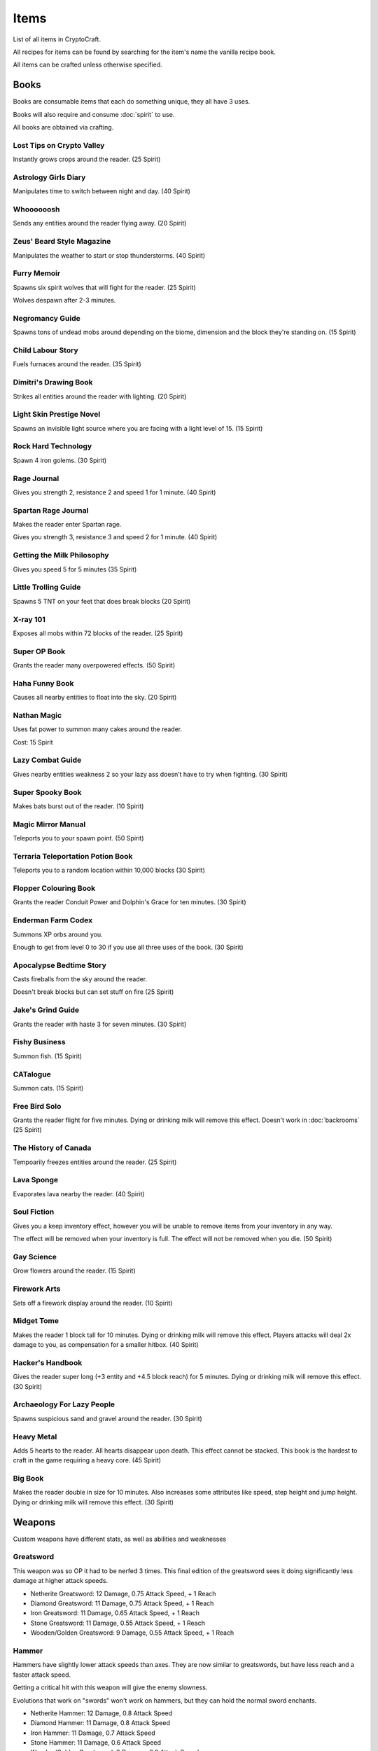 Items
===================================

List of all items in CryptoCraft.

All recipes for items can be found by searching for the item's name the vanilla recipe book.

All items can be crafted unless otherwise specified.

Books
------------
Books are consumable items that each do something unique, they all have 3 uses.

Books will also require and consume :doc:`spirit` to use.

All books are obtained via crafting.

Lost Tips on Crypto Valley
""""""""""""""
Instantly grows crops around the reader.
(25 Spirit)

Astrology Girls Diary
""""""""""""""
Manipulates time to switch between night and day.
(40 Spirit)

Whoooooosh
""""""""""""""
Sends any entities around the reader flying away.
(20 Spirit)

Zeus' Beard Style Magazine
""""""""""""""
Manipulates the weather to start or stop thunderstorms.
(40 Spirit)

Furry Memoir
""""""""""""""
Spawns six spirit wolves that will fight for the reader. (25 Spirit)

Wolves despawn after 2-3 minutes.

Negromancy Guide
""""""""""""""
Spawns tons of undead mobs around depending on the biome, dimension and the block they're standing on. (15 Spirit)

Child Labour Story
""""""""""""""
Fuels furnaces around the reader.
(35 Spirit)

Dimitri's Drawing Book
""""""""""""""
Strikes all entities around the reader with lighting.
(20 Spirit)

Light Skin Prestige Novel
""""""""""""""
Spawns an invisible light source where you are facing with a light level of 15.
(15 Spirit)

Rock Hard Technology
""""""""""""""
Spawn 4 iron golems.
(30 Spirit)

Rage Journal
""""""""""""""
Gives you strength 2, resistance 2 and speed 1 for 1 minute.
(40 Spirit)

Spartan Rage Journal
""""""""""""""
Makes the reader enter Spartan rage.

Gives you strength 3, resistance 3 and speed 2 for 1 minute.
(40 Spirit)

Getting the Milk Philosophy
""""""""""""""
Gives you speed 5 for 5 minutes
(35 Spirit)

Little Trolling Guide
""""""""""""""
Spawns 5 TNT on your feet that does break blocks
(20 Spirit)

X-ray 101
""""""""""""""
Exposes all mobs within 72 blocks of the reader. (25 Spirit)

Super OP Book
""""""""""""""
Grants the reader many overpowered effects.
(50 Spirit)

Haha Funny Book
""""""""""""""
Causes all nearby entities to float into the sky.
(20 Spirit)

Nathan Magic
""""""""""""""
Uses fat power to summon many cakes around the reader.

Cost: 15 Spirit

Lazy Combat Guide
""""""""""""""
Gives nearby entities weakness 2 so your lazy ass doesn’t have to try when fighting.
(30 Spirit)

Super Spooky Book
""""""""""""""
Makes bats burst out of the reader.
(10 Spirit)

Magic Mirror Manual
""""""""""""""
Teleports you to your spawn point.
(50 Spirit)

Terraria Teleportation Potion Book
""""""""""""""
Teleports you to a random location within 10,000 blocks
(30 Spirit)

Flopper Colouring Book
""""""""""""""
Grants the reader Conduit Power and Dolphin's Grace for ten minutes.
(30 Spirit)

Enderman Farm Codex
""""""""""""""
Summons XP orbs around you.

Enough to get from level 0 to 30 if you use all three uses of the book.
(30 Spirit)

Apocalypse Bedtime Story
""""""""""""""
Casts fireballs from the sky around the reader.

Doesn't break blocks but can set stuff on fire
(25 Spirit)

Jake's Grind Guide
""""""""""""""
Grants the reader with haste 3 for seven minutes.
(30 Spirit)

Fishy Business
""""""""""""""
Summon fish.
(15 Spirit)

CATalogue
""""""""""""""
Summon cats.
(15 Spirit)

Free Bird Solo
""""""""""""""
Grants the reader flight for five minutes.
Dying or drinking milk will remove this effect.
Doesn't work in :doc:`backrooms`
(25 Spirit)

The History of Canada
""""""""""""""
Tempoarily freezes entities around the reader.
(25 Spirit)

Lava Sponge
""""""""""""""
Evaporates lava nearby the reader.
(40 Spirit)

Soul Fiction
""""""""""""""
Gives you a keep inventory effect, however you will be unable to remove items from your inventory in any way.

The effect will be removed when your inventory is full. The effect will not be removed when you die.
(50 Spirit)

Gay Science
""""""""""""""
Grow flowers around the reader.
(15 Spirit)

Firework Arts
""""""""""""""
Sets off a firework display around the reader.
(10 Spirit)

Midget Tome
""""""""""""""
Makes the reader 1 block tall for 10 minutes. Dying or drinking milk will remove this effect.
Players attacks will deal 2x damage to you, as compensation for a smaller hitbox.
(40 Spirit)

Hacker's Handbook
""""""""""""""
Gives the reader super long (+3 entity and +4.5 block reach) for 5 minutes. Dying or drinking milk will remove this effect.
(30 Spirit)

Archaeology For Lazy People
""""""""""""""
Spawns suspicious sand and gravel around the reader.
(30 Spirit)

Heavy Metal
""""""""""""""
Adds 5 hearts to the reader. All hearts disappear upon death. This effect cannot be stacked.
This book is the hardest to craft in the game requiring a heavy core.
(45 Spirit)

Big Book
""""""""""""""
Makes the reader double in size for 10 minutes. Also increases some attributes like speed, step height and jump height. Dying or drinking milk will remove this effect.
(30 Spirit)

Weapons
------------
Custom weapons have different stats, as well as abilities and weaknesses

Greatsword
""""""""""""""
This weapon was so OP it had to be nerfed 3 times. This final edition of the greatsword sees it doing significantly less damage at higher attack speeds.

* Netherite Greatsword: 12 Damage, 0.75 Attack Speed, + 1 Reach

* Diamond Greatsword: 11 Damage, 0.75 Attack Speed, + 1 Reach

* Iron Greatsword: 11 Damage, 0.65 Attack Speed, + 1 Reach

* Stone Greatsword: 11 Damage, 0.55 Attack Speed, + 1 Reach

* Wooden/Golden Greatsword: 9 Damage, 0.55 Attack Speed, + 1 Reach

Hammer
""""""""""""""
Hammers have slightly lower attack speeds than axes. They are now similar to greatswords, but have less reach and a faster attack speed.

Getting a critical hit with this weapon will give the enemy slowness.

Evolutions that work on "swords" won't work on hammers, but they can hold the normal sword enchants.

* Netherite Hammer: 12 Damage, 0.8 Attack Speed

* Diamond Hammer: 11 Damage, 0.8 Attack Speed

* Iron Hammer: 11 Damage, 0.7 Attack Speed

* Stone Hammer: 11 Damage, 0.6 Attack Speed

* Wooden/Golden Greatsword: 9 Damage, 0.6 Attack Speed

Katana
""""""""""""""
Katanas have a quick attack speed but does significantly less damage and has less reach.

Attacking enemies that don't have armour and are not bosses will deal 1.5x damage.

* Netherite Katana: 5.7 Damage (8.55 without armour), 2 Attack Speed, -0.5 Reach

* Diamond Katana: 5.1 Damage (7.65 without armour), 2 Attack Speed, -0.5 Reach

* Iron Katana: 4.5 Damage (6.75 without armour), 2 Attack Speed, -0.5 Reach

* Stone Katana: 3.8 Damage (5.7 without armour), 2 Attack Speed, -0.5 Reach

* Wooden/Golden Katana: 3 Damage (4.5 without armour), 2 Attack Speed, -0.5 Reach

Longsword
""""""""""""""
It's attack speed and damage is in between the sword and the axe. Has slightly increased reach.

* Netherite Longsword: 9.5 Damage, 1.3 Attack Speed, +0.5 Reach

* Diamond Katana: 8.375 Damage, 1.3 Attack Speed, +0.5 Reach

* Iron Katana: 7.25 Damage, 1.3 Attack Speed, +0.5 Reach

* Stone Katana: 6.125 Damage, 1.3 Attack Speed, +0.5 Reach

* Wooden/Golden Katana: 5 Damage, 1.3 Attack Speed, +0.5 Reach

Backrooms
------------
Items related to :doc:`backrooms`

.. _portal-device:
Portal Device
""""""""""""""
This item allows you to enter the backrooms. You need to build a special portal structure in order to get this to work. Find out how to build the portal structure :ref:`here<portal-device-instructions>`

.. _cat-bazooka:
Cat Bazooka
""""""""""""""
Shoot exploding cats.
(10 Spirit)

.. _time-capsule:
Time Capsule
""""""""""""""
Allows you to retrieve items from past seasons and store them for future seasons. Has 3 slots, works like an ender chest that never resets.
(10 Spirit)

.. _conversion-potion:
Conversion Potion
""""""""""""""
Converts mobs to other types of mobs when thrown. Does not work on backrooms mobs.

.. _forcefield:
Forcefield
""""""""""""""
Fortnite shield bubble. Players can walk through but any other entity cannot (including projectiles and items). Lasts for 1 minute before breaking.

.. _level-break:
Level Break
""""""""""""""
Removes you from :doc:`backrooms` immediately.
You cannot use it if you've taken damage recently.
Backrooms Mobs have a very low chance to drop this item when killed.

.. _tpa-ring:
TPA Ring
""""""""""""""
Teleports you to other players with the ring. Consumes upon use when sending or recieving teleports. Cannot be used to teleport in between the backrooms and any other dimension.
You cannot use it if you've taken damage recently.

.. _back-ring:
Back Ring
""""""""""""""
Teleports you to the previous location before you used a TPA ring. This is not used to go back to your death location.

.. _portable-bench:
Portable Bench
""""""""""""""
Allows you to access a wide variety of workstations (such as crafting table, anvil etc) by right clicking the item in your inventory or on your hand.

.. _magic-mirror:
Magic Mirror
""""""""""""""
Teleports you to your spawn point.
You cannot use it if you've taken damage recently.
(40 Spirit)

.. _level-crystals:
Level Ascension/Descension Crystals
""""""""""""""
Teleports you up/down a level in the Backrooms respectively.
You cannot use it if you've taken damage recently.
Found in backrooms chest loot.

Spirit Items
------------
Items to regenerate your :doc:`spirit`

These can be crafted and consumed:

* EDP's Cupcake: +100 Spirit

* Magic Sugar: +50 Spirit

* Guzzle Juice: +25 Spirit, stacks to 16

* Magic Stew: +25 Spirit, unstackable

(the enchanted golden apple also regenerates 100 spirit, and a cookie regenerates 1 spirit)

.. _cool-red-cap:
Cool Red Cap
""""""""""""""
Gain 0.25 :doc:`spirit` per second while wearing

Method: Kill a mob wearing it (mobs have a 1/500 chance to spawn with a red cap)

Miscellaneous
------------

Book of Rememberance
""""""""""""""
Shows you your death positions from the last 100 deaths.

Target Dummy
""""""""""""""
Spawns an armour stand where you can test weapon damage from.

Super Susipcious Stew
""""""""""""""
Gives you 3 random potion effects.

Wrench
""""""""""""""
Allows you to rotate and modify block states.

.. _invis-cloak:
Invisibillity Cloak
""""""""""""""
Makes you undetectable to mobs and completely invisible to players (they cannot see the chestplate).
Only works when you have no other items in your inventory (intended for item recovery purposes).

Horse Whistle
""""""""""""""
Right click on an existing horse to bind it. Right click again to teleport the horse to where you are currently looking. Costs 15 Spirit to teleport/spawn a horse. Cannot be used after the horse's death. Works on "horse" variants like donkeys, llamas etc

.. _loot-boxes:
Loot Boxes
-----------

Common Loot Box
""""""""""""""
Usually obtained from killing some Incendium nether mobs.

Drops:

* One diamond/netherite item from the following: (100%)

   * 4-8 Netherite Scrap (25%)

   * 1-2 Netherite Ingots (25%)

   * 6-8 Diamonds (37.5%)

   * 1 Diamond Block (12.5%)

* One resource from the following: (100%)

   * 3-6 Golden Apples (14.28%)

   * 1 Netherite Upgrade Smithing Template (14.28%)

   * 8-16 Experience Bottles (14.28%)

   * 8-16 Golden Carrots (14.28%)

   * 12-24 Gold Ingots (14.28%)

   * 2-4 Gold Blocks (14.28%) 

   * 2-4 Iron Blocks (14.28%)

Rare Loot Box
""""""""""""""
Usually obtained from looting high-end Incendium structures

Drops:

* One Netherite Item: (100%)

   * 4-8 Netherite Scrap (50%)

   * 1-2 Netherite Ingots (50%)

* One Diamond Item: (100%)

   * 6-8 Diamonds (66.67%)

   * 1 Diamond Block (33.33%)

* One resource from the following: (100%)

   * 1 Enchanted Golden Apple (12.5%)

   * 5-10 Golden Apples (12.5%)

   * 1-2 Netherite Upgrade Smithing Templates (12.5%)

   * 16-32 Experience Bottles (12.5%)

   * 16-32 Golden Carrots (12.5%)

   * 16-32 Gold Ingots (12.5%)

   * 3-5 Gold Blocks (12.5%)

   * 3-5 Iron Blocks (12.5%)

* One rare enchantment: (50%)

   * Luck of The Sea 2 (3.33%)

   * Wind Burst 2 (3.33%)

   * Density 4 (3.33%)

   * Soul Speed 2 (3.33%)

   * Swift Sneak 2 (3.33%)

   * Silk Touch (3.33%)

   * Channeling (3.33%)

   * Loyalty 2 (3.33%)

   * Respiration 2 (3.33%)

   * Aqua Affinity (3.33%)

   * Lure 2 (3.33%)

   * Impaling 4 (3.33%)

   * Depth Strider 2 (3.33%)

   * Feather Falling 3 (3.33%)

   * Smite 4 (3.33%)

Legendary Loot Box
""""""""""""""
Usually obtained from looting the Forbidden Castle (the hardest structure). Two of these are dropped when killing the "Hovering Inferno", the boss mob of Incendium.

Drops:

* One Netherite Item: (100%)

   * 8-12 Netherite Scrap (50%)

   * 2-3 Netherite Ingots (50%)

* One Diamond Item: (100%)

   * 10-14 Diamonds (50%)

   * 1-2 Diamond Blocks (50%)

* One resource from the following: (100%)

   * 1-2 Enchanted Golden Apples (12.5%)

   * 8-16 Golden Apples (12.5%)

   * 2 Netherite Upgrade Smithing Templates (12.5%)

   * 32-64 Experience Bottles (12.5%)

   * 32-64 Golden Carrots (12.5%)

   * 32-64 Gold Ingots (12.5%)

   * 5-7 Gold Blocks (12.5%)

   * 5-7 Iron Blocks (12.5%)

* One rare enchantment: (100%)

   * Luck of The Sea 3 (6.66%)

   * Wind Burst 2-3 (6.66%)

   * Density 4-5 (6.66%)

   * Soul Speed 2-3 (6.66%)

   * Swift Sneak 2-3 (6.66%)

   * Silk Touch (6.66%)

   * Channeling (6.66%)

   * Loyalty 2-3 (6.66%)

   * Respiration 3 (6.66%)

   * Aqua Affinity (6.66%)

   * Lure 3 (6.66%)

   * Impaling 4-5 (6.66%)

   * Depth Strider 3 (6.66%)

   * Feather Falling 3-4 (6.66%)

   * Smite 4-5 (6.66%)

